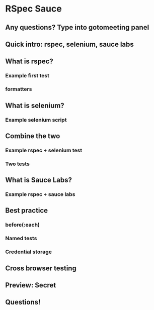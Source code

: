 * RSpec Sauce
** Any questions? Type into gotomeeting panel
** Quick intro: rspec, selenium, sauce labs
** What is rspec?
*** Example first test
*** formatters
** What is selenium?
*** Example selenium script
** Combine the two
*** Example rspec + selenium test
*** Two tests
** What is Sauce Labs?
*** Example rspec + sauce labs
** Best practice
*** before(:each)
*** Named tests
*** Credential storage
** Cross browser testing
** Preview: Secret
** Questions!
